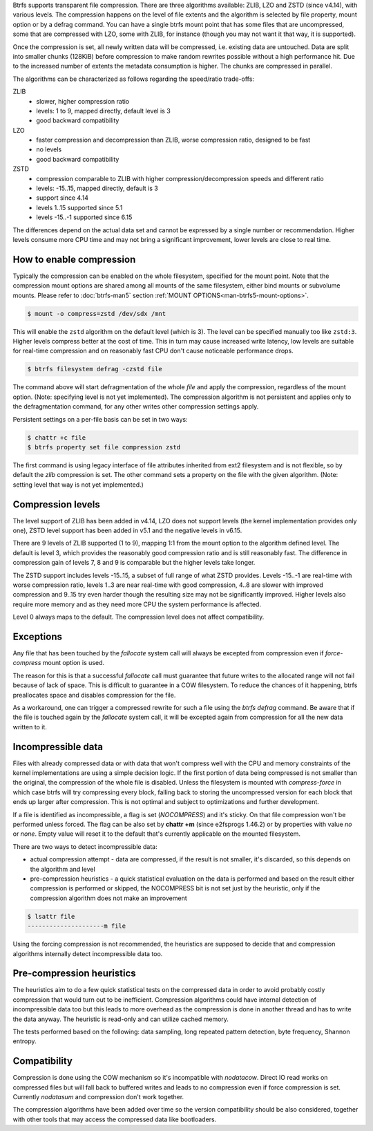 Btrfs supports transparent file compression. There are three algorithms
available: ZLIB, LZO and ZSTD (since v4.14), with various levels.
The compression happens on the level of file extents and the algorithm is
selected by file property, mount option or by a defrag command.
You can have a single btrfs mount point that has some files that are
uncompressed, some that are compressed with LZO, some with ZLIB, for instance
(though you may not want it that way, it is supported).

Once the compression is set, all newly written data will be compressed, i.e.
existing data are untouched. Data are split into smaller chunks (128KiB) before
compression to make random rewrites possible without a high performance hit. Due
to the increased number of extents the metadata consumption is higher. The
chunks are compressed in parallel.

The algorithms can be characterized as follows regarding the speed/ratio
trade-offs:

ZLIB
        * slower, higher compression ratio
        * levels: 1 to 9, mapped directly, default level is 3
        * good backward compatibility
LZO
        * faster compression and decompression than ZLIB, worse compression ratio, designed to be fast
        * no levels
        * good backward compatibility
ZSTD
        * compression comparable to ZLIB with higher compression/decompression speeds and different ratio
        * levels: -15..15, mapped directly, default is 3
        * support since 4.14
        * levels 1..15 supported since 5.1
        * levels -15..-1 supported since 6.15

The differences depend on the actual data set and cannot be expressed by a
single number or recommendation. Higher levels consume more CPU time and may
not bring a significant improvement, lower levels are close to real time.

How to enable compression
-------------------------

Typically the compression can be enabled on the whole filesystem, specified for
the mount point. Note that the compression mount options are shared among all
mounts of the same filesystem, either bind mounts or subvolume mounts.
Please refer to :doc:`btrfs-man5` section
:ref:`MOUNT OPTIONS<man-btrfs5-mount-options>`.

.. code-block:: shell

   $ mount -o compress=zstd /dev/sdx /mnt

This will enable the ``zstd`` algorithm on the default level (which is 3).
The level can be specified manually too like ``zstd:3``. Higher levels compress
better at the cost of time. This in turn may cause increased write latency, low
levels are suitable for real-time compression and on reasonably fast CPU don't
cause noticeable performance drops.

.. code-block:: shell

   $ btrfs filesystem defrag -czstd file

The command above will start defragmentation of the whole *file* and apply
the compression, regardless of the mount option. (Note: specifying level is not
yet implemented). The compression algorithm is not persistent and applies only
to the defragmentation command, for any other writes other compression settings
apply.

Persistent settings on a per-file basis can be set in two ways:

.. code-block:: shell

   $ chattr +c file
   $ btrfs property set file compression zstd

The first command is using legacy interface of file attributes inherited from
ext2 filesystem and is not flexible, so by default the *zlib* compression is
set. The other command sets a property on the file with the given algorithm.
(Note: setting level that way is not yet implemented.)

Compression levels
------------------

The level support of ZLIB has been added in v4.14, LZO does not support levels
(the kernel implementation provides only one), ZSTD level support has been added
in v5.1 and the negative levels in v6.15.

There are 9 levels of ZLIB supported (1 to 9), mapping 1:1 from the mount option
to the algorithm defined level. The default is level 3, which provides the
reasonably good compression ratio and is still reasonably fast. The difference
in compression gain of levels 7, 8 and 9 is comparable but the higher levels
take longer.

The ZSTD support includes levels -15..15, a subset of full range of what ZSTD
provides. Levels -15..-1 are real-time with worse compression ratio, levels
1..3 are near real-time with good compression, 4..8 are slower with improved
compression and 9..15 try even harder though the resulting size may not be
significantly improved. Higher levels also require more memory and as they need
more CPU the system performance is affected.

Level 0 always maps to the default. The compression level does not affect
compatibility.

Exceptions
----------

Any file that has been touched by the *fallocate* system call will always be
excepted from compression even if *force-compress* mount option is used.

The reason for this is that a successful *fallocate* call must guarantee that
future writes to the allocated range will not fail because of lack of space.
This is difficult to guarantee in a COW filesystem. To reduce the chances of
it happening, btrfs preallocates space and disables compression for the file.

As a workaround, one can trigger a compressed rewrite for such a file using the
*btrfs defrag* command. Be aware that if the file is touched again by the
*fallocate* system call, it will be excepted again from compression for all the
new data written to it.


Incompressible data
-------------------

Files with already compressed data or with data that won't compress well with
the CPU and memory constraints of the kernel implementations are using a simple
decision logic. If the first portion of data being compressed is not smaller
than the original, the compression of the whole file is disabled. Unless the
filesystem is mounted with *compress-force* in which case btrfs will try
compressing every block, falling back to storing the uncompressed version for
each block that ends up larger after compression. This is not optimal and
subject to optimizations and further development.

If a file is identified as incompressible, a flag is set (*NOCOMPRESS*) and it's
sticky. On that file compression won't be performed unless forced. The flag
can be also set by **chattr +m** (since e2fsprogs 1.46.2) or by properties with
value *no* or *none*. Empty value will reset it to the default that's currently
applicable on the mounted filesystem.

There are two ways to detect incompressible data:

* actual compression attempt - data are compressed, if the result is not smaller,
  it's discarded, so this depends on the algorithm and level
* pre-compression heuristics - a quick statistical evaluation on the data is
  performed and based on the result either compression is performed or skipped,
  the NOCOMPRESS bit is not set just by the heuristic, only if the compression
  algorithm does not make an improvement

.. code-block:: shell

   $ lsattr file
   ---------------------m file

Using the forcing compression is not recommended, the heuristics are
supposed to decide that and compression algorithms internally detect
incompressible data too.

Pre-compression heuristics
--------------------------

The heuristics aim to do a few quick statistical tests on the compressed data
in order to avoid probably costly compression that would turn out to be
inefficient. Compression algorithms could have internal detection of
incompressible data too but this leads to more overhead as the compression is
done in another thread and has to write the data anyway. The heuristic is
read-only and can utilize cached memory.

The tests performed based on the following: data sampling, long repeated
pattern detection, byte frequency, Shannon entropy.

Compatibility
-------------

Compression is done using the COW mechanism so it's incompatible with
*nodatacow*. Direct IO read works on compressed files but will fall back to
buffered writes and leads to no compression even if force compression is set.
Currently *nodatasum* and compression don't work together.

The compression algorithms have been added over time so the version
compatibility should be also considered, together with other tools that may
access the compressed data like bootloaders.
